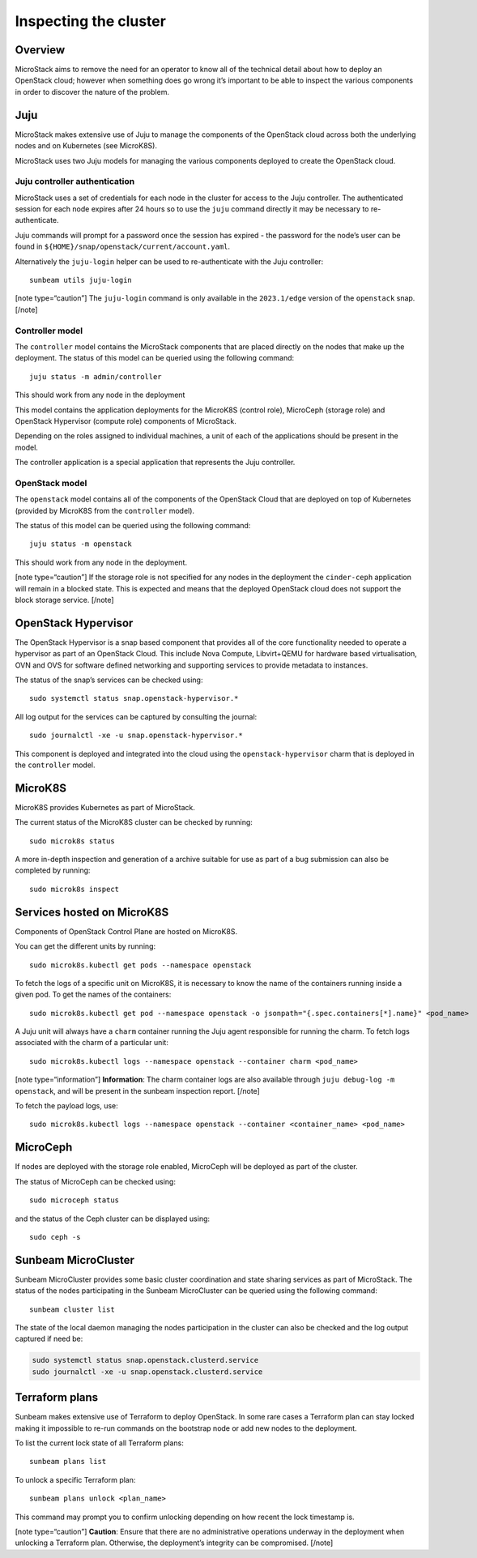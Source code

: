 Inspecting the cluster
======================

Overview
--------

MicroStack aims to remove the need for an operator to know all of the
technical detail about how to deploy an OpenStack cloud; however when
something does go wrong it’s important to be able to inspect the various
components in order to discover the nature of the problem.

Juju
----

MicroStack makes extensive use of Juju to manage the components of the
OpenStack cloud across both the underlying nodes and on Kubernetes (see
MicroK8S).

MicroStack uses two Juju models for managing the various components
deployed to create the OpenStack cloud.

Juju controller authentication
~~~~~~~~~~~~~~~~~~~~~~~~~~~~~~

MicroStack uses a set of credentials for each node in the cluster for
access to the Juju controller. The authenticated session for each node
expires after 24 hours so to use the ``juju`` command directly it may be
necessary to re-authenticate.

Juju commands will prompt for a password once the session has expired -
the password for the node’s user can be found in
``${HOME}/snap/openstack/current/account.yaml``.

Alternatively the ``juju-login`` helper can be used to re-authenticate
with the Juju controller:

::

   sunbeam utils juju-login

[note type=“caution”] The ``juju-login`` command is only available in
the ``2023.1/edge`` version of the ``openstack`` snap. [/note]

Controller model
~~~~~~~~~~~~~~~~

The ``controller`` model contains the MicroStack components that are
placed directly on the nodes that make up the deployment. The status of
this model can be queried using the following command:

::

   juju status -m admin/controller

This should work from any node in the deployment

This model contains the application deployments for the MicroK8S
(control role), MicroCeph (storage role) and OpenStack Hypervisor
(compute role) components of MicroStack.

Depending on the roles assigned to individual machines, a unit of each
of the applications should be present in the model.

The controller application is a special application that represents the
Juju controller.

OpenStack model
~~~~~~~~~~~~~~~

The ``openstack`` model contains all of the components of the OpenStack
Cloud that are deployed on top of Kubernetes (provided by MicroK8S from
the ``controller`` model).

The status of this model can be queried using the following command:

::

   juju status -m openstack

This should work from any node in the deployment.

[note type=“caution”] If the storage role is not specified for any nodes
in the deployment the ``cinder-ceph`` application will remain in a
blocked state. This is expected and means that the deployed OpenStack
cloud does not support the block storage service. [/note]

OpenStack Hypervisor
--------------------

The OpenStack Hypervisor is a snap based component that provides all of
the core functionality needed to operate a hypervisor as part of an
OpenStack Cloud. This include Nova Compute, Libvirt+QEMU for hardware
based virtualisation, OVN and OVS for software defined networking and
supporting services to provide metadata to instances.

The status of the snap’s services can be checked using:

::

   sudo systemctl status snap.openstack-hypervisor.*

All log output for the services can be captured by consulting the
journal:

::

   sudo journalctl -xe -u snap.openstack-hypervisor.*

This component is deployed and integrated into the cloud using the
``openstack-hypervisor`` charm that is deployed in the ``controller``
model.

MicroK8S
--------

MicroK8S provides Kubernetes as part of MicroStack.

The current status of the MicroK8S cluster can be checked by running:

::

   sudo microk8s status

A more in-depth inspection and generation of a archive suitable for use
as part of a bug submission can also be completed by running:

::

   sudo microk8s inspect

Services hosted on MicroK8S
---------------------------

Components of OpenStack Control Plane are hosted on MicroK8S.

You can get the different units by running:

::

   sudo microk8s.kubectl get pods --namespace openstack

To fetch the logs of a specific unit on MicroK8S, it is necessary to
know the name of the containers running inside a given pod. To get the
names of the containers:

::

   sudo microk8s.kubectl get pod --namespace openstack -o jsonpath="{.spec.containers[*].name}" <pod_name>

A Juju unit will always have a ``charm`` container running the Juju
agent responsible for running the charm. To fetch logs associated with
the charm of a particular unit:

::

   sudo microk8s.kubectl logs --namespace openstack --container charm <pod_name>

[note type=“information”] **Information**: The charm container logs are
also available through ``juju debug-log -m openstack``, and will be
present in the sunbeam inspection report. [/note]

To fetch the payload logs, use:

::

   sudo microk8s.kubectl logs --namespace openstack --container <container_name> <pod_name>

MicroCeph
---------

If nodes are deployed with the storage role enabled, MicroCeph will be
deployed as part of the cluster.

The status of MicroCeph can be checked using:

::

   sudo microceph status

and the status of the Ceph cluster can be displayed using:

::

   sudo ceph -s

Sunbeam MicroCluster
--------------------

Sunbeam MicroCluster provides some basic cluster coordination and state
sharing services as part of MicroStack. The status of the nodes
participating in the Sunbeam MicroCluster can be queried using the
following command:

::

   sunbeam cluster list

The state of the local daemon managing the nodes participation in the
cluster can also be checked and the log output captured if need be:

.. code:: text

   sudo systemctl status snap.openstack.clusterd.service
   sudo journalctl -xe -u snap.openstack.clusterd.service

Terraform plans
-----------------------

Sunbeam makes extensive use of Terraform to deploy OpenStack. In some
rare cases a Terraform plan can stay locked making it impossible to
re-run commands on the bootstrap node or add new nodes to the
deployment.

To list the current lock state of all Terraform plans:

::

   sunbeam plans list

To unlock a specific Terraform plan:

::

   sunbeam plans unlock <plan_name>

This command may prompt you to confirm unlocking depending on how recent
the lock timestamp is.

[note type=“caution”] **Caution**: Ensure that there are no
administrative operations underway in the deployment when unlocking a
Terraform plan. Otherwise, the deployment’s integrity can be
compromised. [/note]
